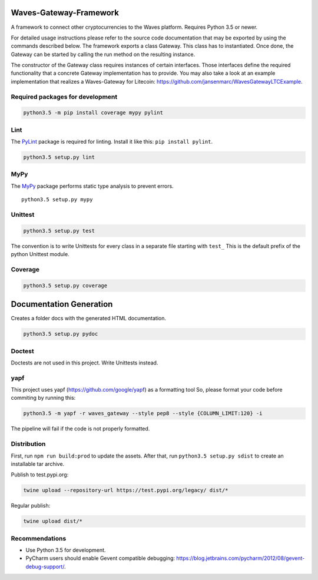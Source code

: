 Waves-Gateway-Framework
=========================

A framework to connect other cryptocurrencies to the Waves platform.
Requires Python 3.5 or newer.

For detailed usage instructions please refer to the source code documentation that may be exported
by using the commands described below.
The framework exports a class Gateway. This class has to instantiated.
Once done, the Gateway can be started by calling the run method on the resulting instance.

The constructor of the Gateway class requires instances of certain interfaces.
Those interfaces define the required functionality that a concrete Gateway implementation has to provide.
You may also take a look at an example implementation that
realizes a Waves-Gateway for Litecoin: https://github.com/jansenmarc/WavesGatewayLTCExample.

Required packages for development
---------------------------------

.. code:: bash

    python3.5 -m pip install coverage mypy pylint

Lint
----

The `PyLint <https://www.pylint.org>`__ package is required for linting.
Install it like this: ``pip install pylint``.

.. code:: bash

    python3.5 setup.py lint

MyPy
----

The `MyPy <https://github.com/python/mypy>`__ package performs static
type analysis to prevent errors.

::

    python3.5 setup.py mypy

Unittest
--------

.. code:: bash

    python3.5 setup.py test

The convention is to write Unittests for every class in a separate file
starting with ``test_`` This is the default prefix of the python
Unittest module.

Coverage
--------

.. code:: bash

    python3.5 setup.py coverage

Documentation Generation
========================

Creates a folder docs with the generated HTML documentation.

.. code:: bash

    python3.5 setup.py pydoc

Doctest
-------

Doctests are not used in this project. Write Unittests instead.

yapf
----

This project uses yapf (https://github.com/google/yapf) as a formatting
tool So, please format your code before commiting by running this:

.. code:: bash

    python3.5 -m yapf -r waves_gateway --style pep8 --style {COLUMN_LIMIT:120} -i

The pipeline will fail if the code is not properly formatted.

Distribution
------------

First, run ``npm run build:prod`` to update the assets.
After that, run ``python3.5 setup.py sdist`` to create an installable tar archive.

Publish to test.pypi.org:

.. code:: bash

    twine upload --repository-url https://test.pypi.org/legacy/ dist/*

Regular publish:

.. code:: bash

    twine upload dist/*

Recommendations
---------------

-  Use Python 3.5 for development.
-  PyCharm users should enable Gevent compatible debugging:
   https://blog.jetbrains.com/pycharm/2012/08/gevent-debug-support/.

